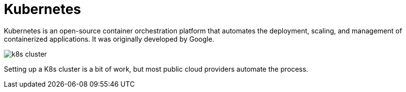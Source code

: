 = Kubernetes

Kubernetes is an open-source container orchestration platform that automates the
deployment, scaling, and management of containerized applications. It was
originally developed by Google.

image::./_/k8s-cluster.png[]

Setting up a K8s cluster is a bit of work, but most public cloud providers
automate the process.
